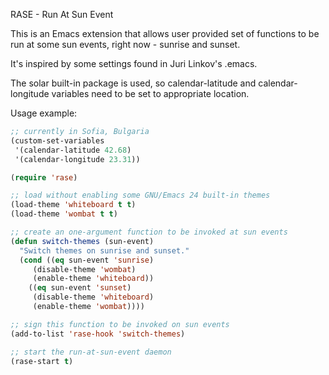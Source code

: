 RASE - Run At Sun Event

This is an Emacs extension that allows user provided set of functions
to be run at some sun events, right now - sunrise and sunset.

It's inspired by some settings found in Juri Linkov's .emacs.

The solar built-in package is used, so calendar-latitude and
calendar-longitude variables need to be set to appropriate location.

Usage example:

#+BEGIN_SRC emacs-lisp
;; currently in Sofia, Bulgaria
(custom-set-variables
 '(calendar-latitude 42.68)
 '(calendar-longitude 23.31))

(require 'rase)

;; load without enabling some GNU/Emacs 24 built-in themes
(load-theme 'whiteboard t t)
(load-theme 'wombat t t)

;; create an one-argument function to be invoked at sun events
(defun switch-themes (sun-event)
  "Switch themes on sunrise and sunset."
  (cond ((eq sun-event 'sunrise)
	 (disable-theme 'wombat)
	 (enable-theme 'whiteboard))
	((eq sun-event 'sunset)
	 (disable-theme 'whiteboard)
	 (enable-theme 'wombat))))

;; sign this function to be invoked on sun events
(add-to-list 'rase-hook 'switch-themes)

;; start the run-at-sun-event daemon
(rase-start t)
#+END_SRC
